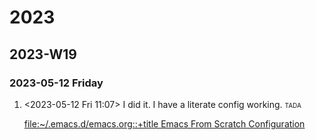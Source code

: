 

* 2023

** 2023-W19

*** 2023-05-12 Friday
**** <2023-05-12 Fri 11:07> I did it. I have a literate config working. :tada: 
[[file:~/.emacs.d/emacs.org::+title Emacs From Scratch Configuration]]
